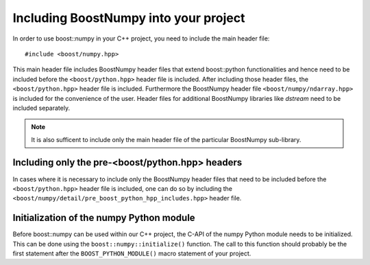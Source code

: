 .. highlight:: c

.. _BoostNumpy_include:

Including BoostNumpy into your project
======================================

In order to use boost::numpy in your C++ project, you need to include the main
header file::

    #include <boost/numpy.hpp>

This main header file includes BoostNumpy header files that extend boost::python
functionalities and hence need to be included before the ``<boost/python.hpp>``
header file is included. After including those header files, the
``<boost/python.hpp>`` header file is included. Furthermore the BoostNumpy
header file ``<boost/numpy/ndarray.hpp>`` is included for the convenience of the
user. Header files for additional BoostNumpy libraries like *dstream* need to be
included separately.

.. note::

    It is also sufficent to include only the main header file of the particular
    BoostNumpy sub-library.

Including only the pre-<boost/python.hpp> headers
-------------------------------------------------

In cases where it is necessary to include only the BoostNumpy header files that
need to be included before the ``<boost/python.hpp>`` header file is included,
one can do so by including the
``<boost/numpy/detail/pre_boost_python_hpp_includes.hpp>`` header file.

Initialization of the numpy Python module
-----------------------------------------

Before boost::numpy can be used within our C++ project, the C-API of the numpy
Python module needs to be initialized. This can be done using the
``boost::numpy::initialize()`` function. The call to this function should
probably be the first statement after the ``BOOST_PYTHON_MODULE()`` macro
statement of your project.
